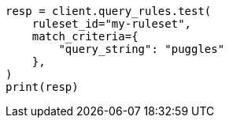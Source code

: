 // This file is autogenerated, DO NOT EDIT
// query-rules/apis/test-query-ruleset.asciidoc:111

[source, python]
----
resp = client.query_rules.test(
    ruleset_id="my-ruleset",
    match_criteria={
        "query_string": "puggles"
    },
)
print(resp)
----
